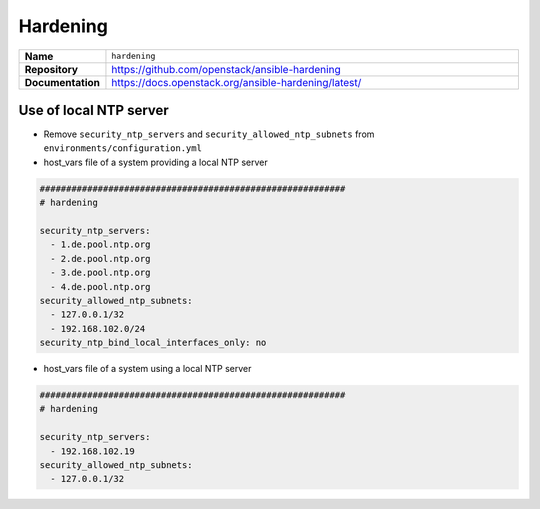 =========
Hardening
=========

.. list-table::
   :widths: 10 90
   :align: left

   * - **Name**
     - ``hardening``
   * - **Repository**
     - https://github.com/openstack/ansible-hardening
   * - **Documentation**
     - https://docs.openstack.org/ansible-hardening/latest/

Use of local NTP server
=======================

* Remove ``security_ntp_servers`` and ``security_allowed_ntp_subnets`` from ``environments/configuration.yml``
* host_vars file of a system providing a local NTP server

.. code-block:: yaml

   ##########################################################
   # hardening

   security_ntp_servers:
     - 1.de.pool.ntp.org
     - 2.de.pool.ntp.org
     - 3.de.pool.ntp.org
     - 4.de.pool.ntp.org
   security_allowed_ntp_subnets:
     - 127.0.0.1/32
     - 192.168.102.0/24
   security_ntp_bind_local_interfaces_only: no

* host_vars file of a system using a local NTP server

.. code-block:: yaml

   ##########################################################
   # hardening

   security_ntp_servers:
     - 192.168.102.19
   security_allowed_ntp_subnets:
     - 127.0.0.1/32
